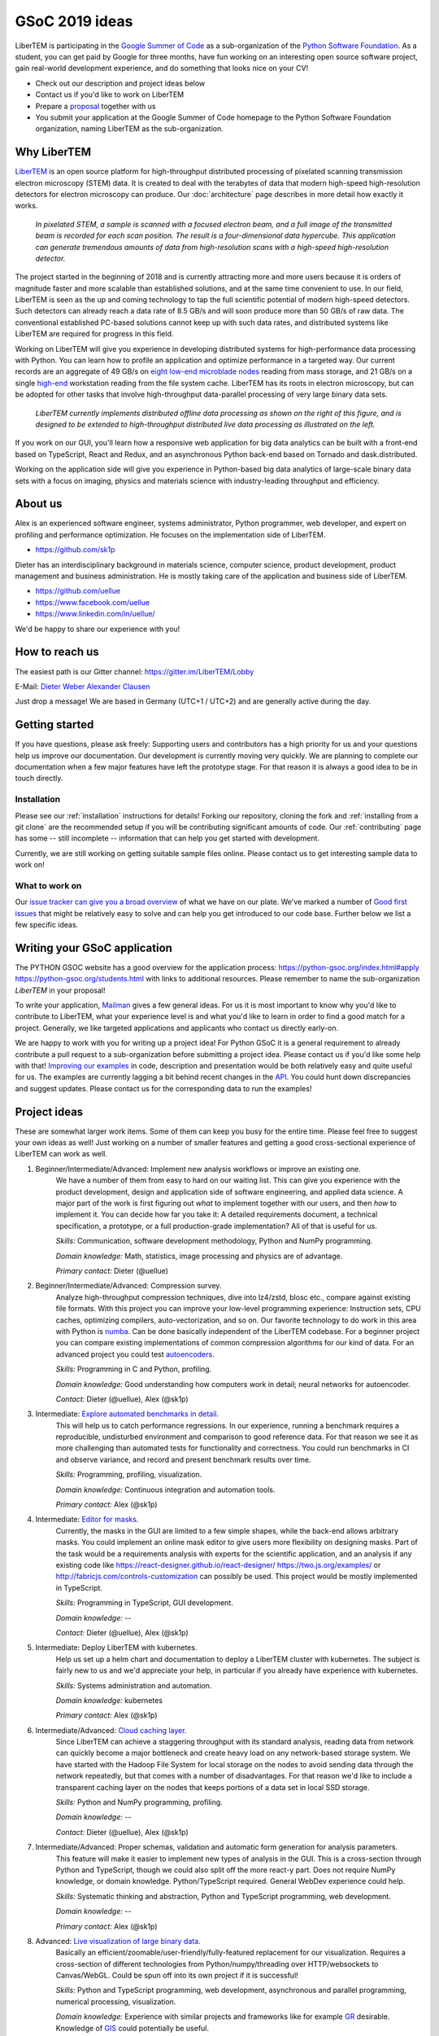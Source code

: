 GSoC 2019 ideas
===============

LiberTEM is participating in the `Google Summer of Code <https://summerofcode.withgoogle.com/>`_ as a sub-organization of the `Python Software Foundation <https://python-gsoc.org/>`_. As a student, you can get paid by Google for three months, have fun working on an interesting open source software project, gain real-world development experience, and do something that looks nice on your CV!

* Check out our description and project ideas below
* Contact us if you'd like to work on LiberTEM
* Prepare a `proposal <https://python-gsoc.org/index.html#apply>`_ together with us
* You submit your application at the Google Summer of Code homepage to the Python Software Foundation organization, naming LiberTEM as the sub-organization.

Why LiberTEM
--------------

`LiberTEM <.>`_ is an open source platform for high-throughput distributed processing of pixelated scanning transmission electron microscopy (STEM) data. It is created to deal with the terabytes of data that modern high-speed high-resolution detectors for electron microscopy can produce. Our :doc:`architecture` page describes in more detail how exactly it works.

..  figure:: ./images/Principle.png
    :scale: 50%
    :alt: In pixelated STEM, a full diffraction image is recorded for each scan position.

    *In pixelated STEM, a sample is scanned with a focused electron beam, and a full image of the transmitted beam is recorded for each scan position. The result is a four-dimensional data hypercube. This application can generate tremendous amounts of data from high-resolution scans with a high-speed high-resolution detector.*

The project started in the beginning of 2018 and is currently attracting more and more users because it is orders of magnitude faster and more scalable than established solutions, and at the same time convenient to use. In our field, LiberTEM is seen as the up and coming technology to tap the full scientific potential of modern high-speed detectors. Such detectors can already reach a data rate of 8.5 GB/s and will soon produce more than 50 GB/s of raw data. The conventional established PC-based solutions cannot keep up with such data rates, and distributed systems like LiberTEM are required for progress in this field.

Working on LiberTEM will give you experience in developing distributed systems for high-performance data processing with Python. You can learn how to profile an application and optimize performance in a targeted way. Our current records are an aggregate of 49 GB/s on `eight low-end microblade nodes <https://www.supermicro.com/products/system/3U/5038/SYS-5038MD-H8TRF.cfm>`_ reading from mass storage, and 21 GB/s on a single `high-end <https://ark.intel.com/content/www/us/en/ark/products/126793/intel-xeon-w-2195-processor-24-75m-cache-2-30-ghz.html>`_ workstation reading from the file system cache. LiberTEM has its roots in electron microscopy, but can be adopted for other tasks that involve high-throughput data-parallel processing of very large binary data sets.

..  figure:: ./images/Future.png
    :alt: Envisioned future architecture of LiberTEM

    *LiberTEM currently implements distributed offline data processing as shown on the right of this figure, and is designed to be extended to high-throughput distributed live data processing as illustrated on the left.*

If you work on our GUI, you'll learn how a responsive web application for big data analytics can be built with a front-end based on TypeScript, React and Redux, and an asynchronous Python back-end based on Tornado and dask.distributed.

Working on the application side will give you experience in Python-based big data analytics of large-scale binary data sets with a focus on imaging, physics and materials science with industry-leading throughput and efficiency.

About us
--------

Alex is an experienced software engineer, systems administrator, Python programmer, web developer, and expert on profiling and performance optimization. He focuses on the implementation side of LiberTEM. 

* https://github.com/sk1p


Dieter has an interdisciplinary background in materials science, computer science, product development, product management and business administration. He is mostly taking care of the application and business side of LiberTEM. 

* https://github.com/uellue
* https://www.facebook.com/uellue
* https://www.linkedin.com/in/uellue/

We'd be happy to share our experience with you!

How to reach us
---------------

The easiest path is our Gitter channel: https://gitter.im/LiberTEM/Lobby

E-Mail: `Dieter Weber <mailto:d.weber@fz-juelich.de>`_ `Alexander Clausen <mailto:a.clausen@fz-juelich.de>`_

Just drop a message! We are based in Germany (UTC+1 / UTC+2) and are generally active during the day.

Getting started
---------------

If you have questions, please ask freely: Supporting users and contributors has a high priority for us and your questions help us improve our documentation. Our development is currently moving very quickly. We are planning to complete our documentation when a few major features have left the prototype stage. For that reason it is always a good idea to be in touch directly.

Installation
~~~~~~~~~~~~

Please see our :ref:`installation` instructions for details! Forking our repository, cloning the fork and :ref:`installing from a git clone` are the recommended setup if you will be contributing significant amounts of code. Our :ref:`contributing` page has some -- still incomplete -- information that can help you get started with development.

Currently, we are still working on getting suitable sample files online. Please contact us to get interesting sample data to work on!

What to work on
~~~~~~~~~~~~~~~

Our `issue tracker can give you a broad overview <https://github.com/LiberTEM/LiberTEM/issues>`_ of what we have on our plate. We've marked a number of `Good first issues <https://github.com/LiberTEM/LiberTEM/issues?q=is%3Aissue+is%3Aopen+label%3A%22good+first+issue%22>`_ that might be relatively easy to solve and can help you get introduced to our code base. Further below we list a few specific ideas.


Writing your GSoC application
-----------------------------

The PYTHON GSOC website has a good overview for the application process: https://python-gsoc.org/index.html#apply https://python-gsoc.org/students.html with links to additional resources. Please remember to name the sub-organization *LiberTEM* in your proposal!

To write your application, `Mailman <https://turnbull.sk.tsukuba.ac.jp/Blog/SPAM.txt>`_ gives a few general ideas. For us it is most important to know why you'd like to contribute to LiberTEM, what your experience level is and what you'd like to learn in order to find a good match for a project. Generally, we like targeted applications and applicants who contact us directly early-on.

We are happy to work with you for writing up a project idea! For Python GSoC it is a general requirement to already contribute a pull request to a sub-organization before submitting a project idea. Please contact us if you'd like some help with that! `Improving our examples <https://github.com/LiberTEM/LiberTEM/tree/master/examples>`_ in code, description and presentation would be both relatively easy and quite useful for us. The examples are currently lagging a bit behind recent changes in the `API <https://github.com/LiberTEM/LiberTEM/blob/master/src/libertem/api.py>`_. You could hunt down discrepancies and suggest updates. Please contact us for the corresponding data to run the examples!

Project ideas
-------------

These are somewhat larger work items. Some of them can keep you busy for the entire time. Please feel free to suggest your own ideas as well! Just working on a number of smaller features and getting a good cross-sectional experience of LiberTEM can work as well.

1. Beginner/Intermediate/Advanced: Implement new analysis workflows or improve an existing one.
    We have a number of them from easy to hard on our waiting list. This can give you experience with the product development, design and application side of software engineering, and applied data science. A major part of the work is first figuring out *what* to implement together with our users, and then *how* to implement it. You can decide how far you take it: A detailed requirements document, a technical specification, a prototype, or a full production-grade implementation? All of that is useful for us.

    *Skills:* Communication, software development methodology, Python and NumPy programming.
    
    *Domain knowledge:* Math, statistics, image processing and physics are of advantage.

    *Primary contact:* Dieter (@uellue)

2. Beginner/Intermediate/Advanced: Compression survey.
    Analyze high-throughput compression techniques, dive into lz4/zstd, blosc etc., compare against existing file formats. With this project you can improve your low-level programming experience: Instruction sets, CPU caches, optimizing compilers, auto-vectorization, and so on. Our favorite technology to do work in this area with Python is `numba <http://numba.pydata.org/>`_. Can be done basically independent of the LiberTEM codebase. For a beginner project you can compare existing implementations of common compression algorithms for our kind of data. For an advanced project you could test `autoencoders <https://en.wikipedia.org/wiki/Autoencoder>`_.

    *Skills:* Programming in C and Python, profiling.
    
    *Domain knowledge:* Good understanding how computers work in detail; neural networks for autoencoder.

    *Contact:* Dieter (@uellue), Alex (@sk1p)

3. Intermediate: `Explore automated benchmarks in detail <https://github.com/LiberTEM/LiberTEM/issues/198>`_.
    This will help us to catch performance regressions. In our experience, running a benchmark requires a reproducible, undisturbed environment and comparison to good reference data. For that reason we see it as more challenging than automated tests for functionality and correctness. You could run benchmarks in CI and observe variance, and record and present benchmark results over time.

    *Skills:* Programming, profiling, visualization.
    
    *Domain knowledge:* Continuous integration and automation tools.

    *Primary contact:* Alex (@sk1p)

4. Intermediate: `Editor for masks <https://github.com/LiberTEM/LiberTEM/issues/47>`_.
    Currently, the masks in the GUI are limited to a few simple shapes, while the back-end allows arbitrary masks. You could implement an online mask editor to give users more flexibility on designing masks. Part of the task would be a requirements analysis with experts for the scientific application, and an analysis if any existing code like https://react-designer.github.io/react-designer/ https://two.js.org/examples/ or http://fabricjs.com/controls-customization can possibly be used. This project would be mostly implemented in TypeScript.

    *Skills:* Programming in TypeScript, GUI development.
    
    *Domain knowledge:* --

    *Contact:* Dieter (@uellue), Alex (@sk1p)

5. Intermediate: Deploy LiberTEM with kubernetes.
    Help us set up a helm chart and documentation to deploy a LiberTEM cluster with kubernetes. The subject is fairly new to us and we'd appreciate your help, in particular if you already have experience with kubernetes.

    *Skills:* Systems administration and automation.
    
    *Domain knowledge:* kubernetes

    *Primary contact:* Alex (@sk1p)

6. Intermediate/Advanced: `Cloud caching layer <https://github.com/LiberTEM/LiberTEM/issues/136>`_.
    Since LiberTEM can achieve a staggering throughput with its standard analysis, reading data from network can quickly become a major bottleneck and create heavy load on any network-based storage system. We have started with the Hadoop File System for local storage on the nodes to avoid sending data through the network repeatedly, but that comes with a number of disadvantages. For that reason we'd like to include a transparent caching layer on the nodes that keeps portions of a data set in local SSD storage.

    *Skills:* Python and NumPy programming, profiling. 
    
    *Domain knowledge:* --

    *Contact:* Dieter (@uellue), Alex (@sk1p)

7. Intermediate/Advanced: Proper schemas, validation and automatic form generation for analysis parameters.
    This feature will make it easier to implement new types of analysis in the GUI. This is a cross-section through Python and TypeScript, though we could also split off the more react-y part. Does not require NumPy knowledge, or domain knowledge. Python/TypeScript required. General WebDev experience could help.

    *Skills:* Systematic thinking and abstraction, Python and TypeScript programming, web development. 
    
    *Domain knowledge:* --

    *Primary contact:* Alex (@sk1p)

8. Advanced: `Live visualization of large binary data <https://github.com/LiberTEM/LiberTEM/issues/134>`_.
    Basically an efficient/zoomable/user-friendly/fully-featured replacement for our visualization. Requires a cross-section of different technologies from Python/numpy/threading over HTTP/websockets to Canvas/WebGL. Could be spun off into its own project if it is successful!

    *Skills:* Python and TypeScript programming, web development, asynchronous and parallel programming, numerical processing, visualization. 
    
    *Domain knowledge:* Experience with similar projects and frameworks like for example `GR <https://gr-framework.org/>`_ desirable. Knowledge of `GIS <https://en.wikipedia.org/wiki/Geographic_information_system>`_ could potentially be useful.

    *Contact:* Dieter (@uellue), Alex (@sk1p)
